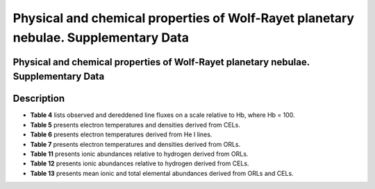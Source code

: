 ====================================================================================
Physical and chemical properties of Wolf-Rayet planetary nebulae. Supplementary Data
====================================================================================

Physical and chemical properties of Wolf-Rayet planetary nebulae. Supplementary Data
====================================================================================

Description
===========

* **Table 4** lists observed and dereddened line fluxes on a scale relative to Hb, where Hb = 100.

* **Table 5** presents electron temperatures and densities derived from CELs.

* **Table 6** presents electron temperatures derived from He I lines.

* **Table 7** presents electron temperatures and densities derived from ORLs.

* **Table 11** presents ionic abundances relative to hydrogen derived from ORLs.

* **Table 12** presents ionic abundances relative to hydrogen derived from CELs.

* **Table 13** presents mean ionic and total elemental abundances derived from ORLs and CELs.

